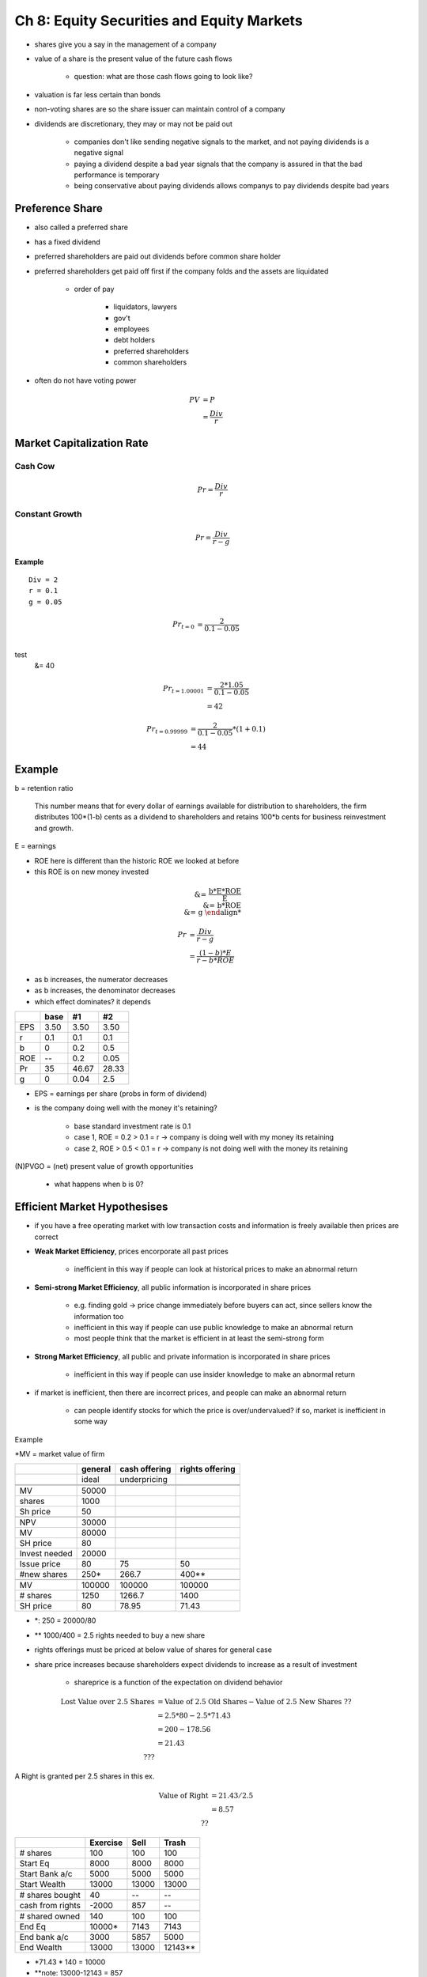 Ch 8: Equity Securities and Equity Markets
==========================================

- shares give you a say in the management of a company
- value of a share is the present value of the future cash flows

    - question: what are those cash flows going to look like?

- valuation is far less certain than bonds
- non-voting shares are so the share issuer can maintain control of a company
- dividends are discretionary, they may or may not be paid out
    
    - companies don't like sending negative signals to the market, and not paying dividends is a negative signal
    - paying a dividend despite a bad year signals that the company is assured in that the bad performance is temporary
    - being conservative about paying dividends allows companys to pay dividends despite bad years

Preference Share
----------------

- also called a preferred share
- has a fixed dividend
- preferred shareholders are paid out dividends before common share holder
- preferred shareholders get paid off first if the company folds and the assets are liquidated
    
    - order of pay

        - liquidators, lawyers
        - gov't
        - employees
        - debt holders
        - preferred shareholders
        - common shareholders

- often do not have voting power

.. math::

    PV  &= P \\
        &= \frac {Div} r

Market Capitalization Rate
--------------------------

Cash Cow
````````

.. image:: _static/straight_line.png

.. math::

    Pr = \frac {Div} r

Constant Growth
```````````````

.. image:: _static/constant_growth.png

.. math::

    Pr = \frac {Div} {r - g}


Example
'''''''

:: 

    Div = 2
    r = 0.1
    g = 0.05

.. math::

    Pr_{t=0}    &= \frac {2} {0.1 - 0.05} \\
test
                &= 40

.. math::

    Pr_{t=1.00001}  &= \frac {2 * 1.05} {0.1 - 0.05} \\
                    &= 42

.. math:: 

    Pr_{t=0.99999}  &= \frac {2} {0.1 - 0.05} * (1 + 0.1) \\
                    &= 44


Example
-------

b = retention ratio

    This number means that
    for every dollar of earnings available for distribution to shareholders, the firm distributes 100*(1-b) cents
    as a dividend to shareholders and retains 100*b cents for business reinvestment and growth.

E = earnings

- ROE here is different than the historic ROE we looked at before
- this ROE is on new money invested

.. math::

    \text{% growth in earnings} &= \frac {b*E*ROE} {E} \\
                                &= b*ROE \\
                                &= g

.. math::

    Pr  &= \frac {Div} {r - g} \\ 
        &= \frac {(1 - b)*E} {r - b*ROE}

- as b increases, the numerator decreases
- as b increases, the denominator decreases
- which effect dominates? it depends

====    =====   =====   =====
\       base    #1      #2
====    =====   =====   =====
EPS     3.50    3.50    3.50
r       0.1     0.1     0.1
b       0       0.2     0.5
ROE     --      0.2     0.05
Pr      35      46.67   28.33
g       0       0.04    2.5
====    =====   =====   =====

- EPS = earnings per share (probs in form of dividend)

- is the company doing well with the money it's retaining?
    
    - base standard investment rate is 0.1
    - case 1, ROE = 0.2 > 0.1 = r -> company is doing well with my money its retaining
    - case 2, ROE > 0.5 < 0.1 = r -> company is not doing well with the money its retaining


(N)PVGO = (net) present value of growth opportunities

    - what happens when b is 0?

Efficient Market Hypothesises
-----------------------------

- if you have a free operating market with low transaction costs and information is freely available then prices are correct

- **Weak Market Efficiency**, prices encorporate all past prices

    - inefficient in this way if people can look at historical prices to make an abnormal return

- **Semi-strong Market Efficiency**, all public information is incorporated in share prices
    
    - e.g. finding gold -> price change immediately before buyers can act, since sellers know the information too
    - inefficient in this way if people can use public knowledge to make an abnormal return
    - most people think that the market is efficient in at least the semi-strong form

- **Strong Market Efficiency**, all public and private information is incorporated in share prices

    - inefficient in this way if people can use insider knowledge to make an abnormal return

- if market is inefficient, then there are incorrect prices, and people can make an abnormal return

    - can people identify stocks for which the price is over/undervalued? if so, market is inefficient in some way


Example

*MV = market value of firm

=============   =========   ==============  ======================
\               general     cash offering   rights offering
=============   =========   ==============  ======================
\               ideal       underpricing    \
\               \           \               \
\               \           \               \
MV              50000
shares          1000
Sh price        50
\               \           \               \
NPV             30000
MV              80000
SH price        80
Invest needed   20000
Issue price     80          75              50
#new shares     250*        266.7           400**
\               \           \               \
MV              100000      100000          100000
# shares        1250        1266.7          1400
SH price        80          78.95           71.43
=============   =========   ==============  ======================


- *: 250 = 20000/80
- ** 1000/400 = 2.5 rights needed to buy a new share

- rights offerings must be priced at below value of shares for general case

- share price increases because shareholders expect dividends to increase as a result of investment

    - shareprice is a function of the expectation on dividend behavior

.. math::

    \text{Lost Value over 2.5 Shares}   &= \text{Value of 2.5 Old Shares} - \text{Value of 2.5 New Shares ??} \\
                                        &= 2.5 * 80 - 2.5 * 71.43 \\
                                        &= 200 - 178.56 \\ 
                                        &= 21.43 \\ 
                                        ???

A Right is granted per 2.5 shares in this ex.

.. math:: 

    \text{Value of Right}   &= 21.43/2.5 \\
                            &= 8.57 \\
                            ??


====================    ==========      =========   ========
\                       Exercise        Sell        Trash
====================    ==========      =========   ========
# shares                100             100         100
Start Eq                8000            8000        8000
Start Bank a/c          5000            5000        5000
Start Wealth            13000           13000       13000
\                       \               \           \
# shares bought         40              --          --
cash from rights        -2000           857         --
\                       \               \           \
# shared owned          140             100         100
End Eq                  10000*          7143        7143
End bank a/c            3000            5857        5000
End Wealth              13000           13000       12143**
====================    ==========      =========   ========

- *71.43 * 140 = 10000
- **note: 13000-12143 = 857


Assignment 9 - Question 4
`````````````````````````

==============  ============
Elect           20  
Chem            X
\               \
MV              20+X
\               \
Sh Pr           (20+X)/n
\               \
Inv needed      24
Rights/Share    1:1
\               \
\               \
#Sh             2n
New MV          20 + x + 24
New Shp         (44 + x)/2n
==============  ============

suppose:

    .. math::     

        (44+x)/2n = 0.75*(20x)/n
        x = 28


Value of a right = 0.80

    - value of the right is a function of the share price, so you can figure out the old share price from the value of the right

Old Share Price = 0.80/0.25 = 3.20
New Share Price = 2.40

3.2 = (20 + 2.8) / n => n = 4.8/3.2 = 15


Equity Financing
----------------

- a distribution of sales is a sale of new shares to new shareholders for the purpose of financing a firm's business activities
    
    - if a firm has not had its shares traded on an organized public stock exchange, (i.e. it was an unlisted company,) the issuing firm must file a prospectus with the appropriate financial regulators
        
        - the prospectus describes the firm, its business, introduces the directors and officers, and describes the securities to be sold
    
    - if a firm has a listing on a stock exchange, (in Canada) the firm can sell new shares to new shareholders by simply notifiying the exchange and possibily provincial secruties regulators with an **exchange offering prospectus**

        - this doucment is simler and less detailed than the traditional prospectus
        - **seasoned issue**, a sale of new shares by a firm with a listing 

- this issue is called an initial public offering and the firm will then have a listing on the stock-market after the share sale

- a public firm can make a seasoned issue in one of two ways: a general cash offer or a rights issue

General Cash Offer
``````````````````

- **general cash offer**, the sale of new shares to any investor, more or less, who wishes to purchase
- on the Toronto Stock Exchange, firms can raise a maximum of 5 million over a six month period with an exchange offering prospectus

Dilution in a General Cash Offer
''''''''''''''''''''''''''''''''

- when a firm sells new shares to shareholders, the fractional ownership of existing shareholders is diluted
- earnings are shared amongst a greater number of shareholders, and the fractional ownership of any original shareholder is diminished
- should firms avoid the use of general cash offers to avoid the impact of dilution on their shareholders?

    - not necssarily
    - if financial markets are informationally efficient, existing shareholders are not necessarily worse off because of the general cash offer (as their welath is not decreased)

- when a firm sells new shareholders, although ownership is diluted, the size of the firm's market equity grows because of contributions from new shareholders
    
    - if the size of the growth is sufficient, the original shareholders are not worse off

Example:

.. image:: _static/ch8_ex_1.png

:: 

    current number of shares outstanding    2 million

- this market value balance sheet shows the PV existing operations and planned new ventures against equity
- the existing operations could be sold for 10 million
- the new venture has not yet been financed so it has no trade capital assets, plant, property, or equipment

    - the general cash offer will raise these funds

- suppose that :math:NPV_{\text{new venture}} = PV_{gains} - PV_{losses} = 6 million - 1 million = 5 million
- the required investment for this new venture is 1 million

    - thus, new shares need to be sold

- financing this venture and purchasing TC, plant, property, and equipment will turn the intangible asset into a tangible operating asset of the firm

.. math:: 

    Pr_share    &= \frac {\text{total market equity}} {\text{number of shares}} \\
                &= \frac {$15 million} {2 million} \\
                &= $7.5
                
- suppose that investors "see through" ABC's activities and recognize that the new venture has an NPV of $5 million 

    - they are willing to pay an additional $5 million for the existing shares of ABC
    - they are willing to pay $2.5 = 7.5 - 5 per share for the growth prospects associated with ABC's planned new venture

- what price to sell new shares for?

    - if Pr_{\text{new share}} > 7.5, investers will choose to buy shares in current secondary market instead
    - if Pr_{\text{new share}} < 7.5, you're getting less for the shares than they're worth
    - it would be good for ABC to sell its new shares at $7.5 so that investors find the new shares more attractive than the old shares

- ABC must sell $1 million / 7.5 = 133,333 new shares at $7.5 to raise $1 million to finance its new venture
- the fractional ownership of the existing shareholders will fall from 100% to :math:`\frac {2 million} {2 million + 0.133333 million} = 93.75%`

.. image:: _static/ch8_ex_2.png

- market value of equity is increased by the $1 millino contributed by the new shareholders
- the share price for existing and new shareholders after financing operation is 

.. math:: 

    Pr_share    &= \frac {\text{total market equity}} {\text{number of shares}} \\
                &= \frac {$16 million} {2.133333 million} \\
                &= $7.5

- no leakage of NPV of the new venture because firm set the correct price in the offer ($7.5)
- even with no leakage and new sharholders getting 0 NPV investment, they purchase because they expect a rate of return which just compensates for the risk they bear -- the market capitalization rate
- if they were to get a return > the market capitalization rate, the firm would be under-pricing its new shares

Rights Offer
````````````

- in a rights issue, the existing shareholders are given first a preemptive "right" to buy new shares in proportion to their existing ownership
- a rights issue is akin to a combination of a new share issue and a *stock split*

    - the stock split aspect causes the share price to fall

- shareholders are not worse off if they do either:

    - use their rights to purchase their fractional ownership of the firm in the new issue
    - sell their rights
